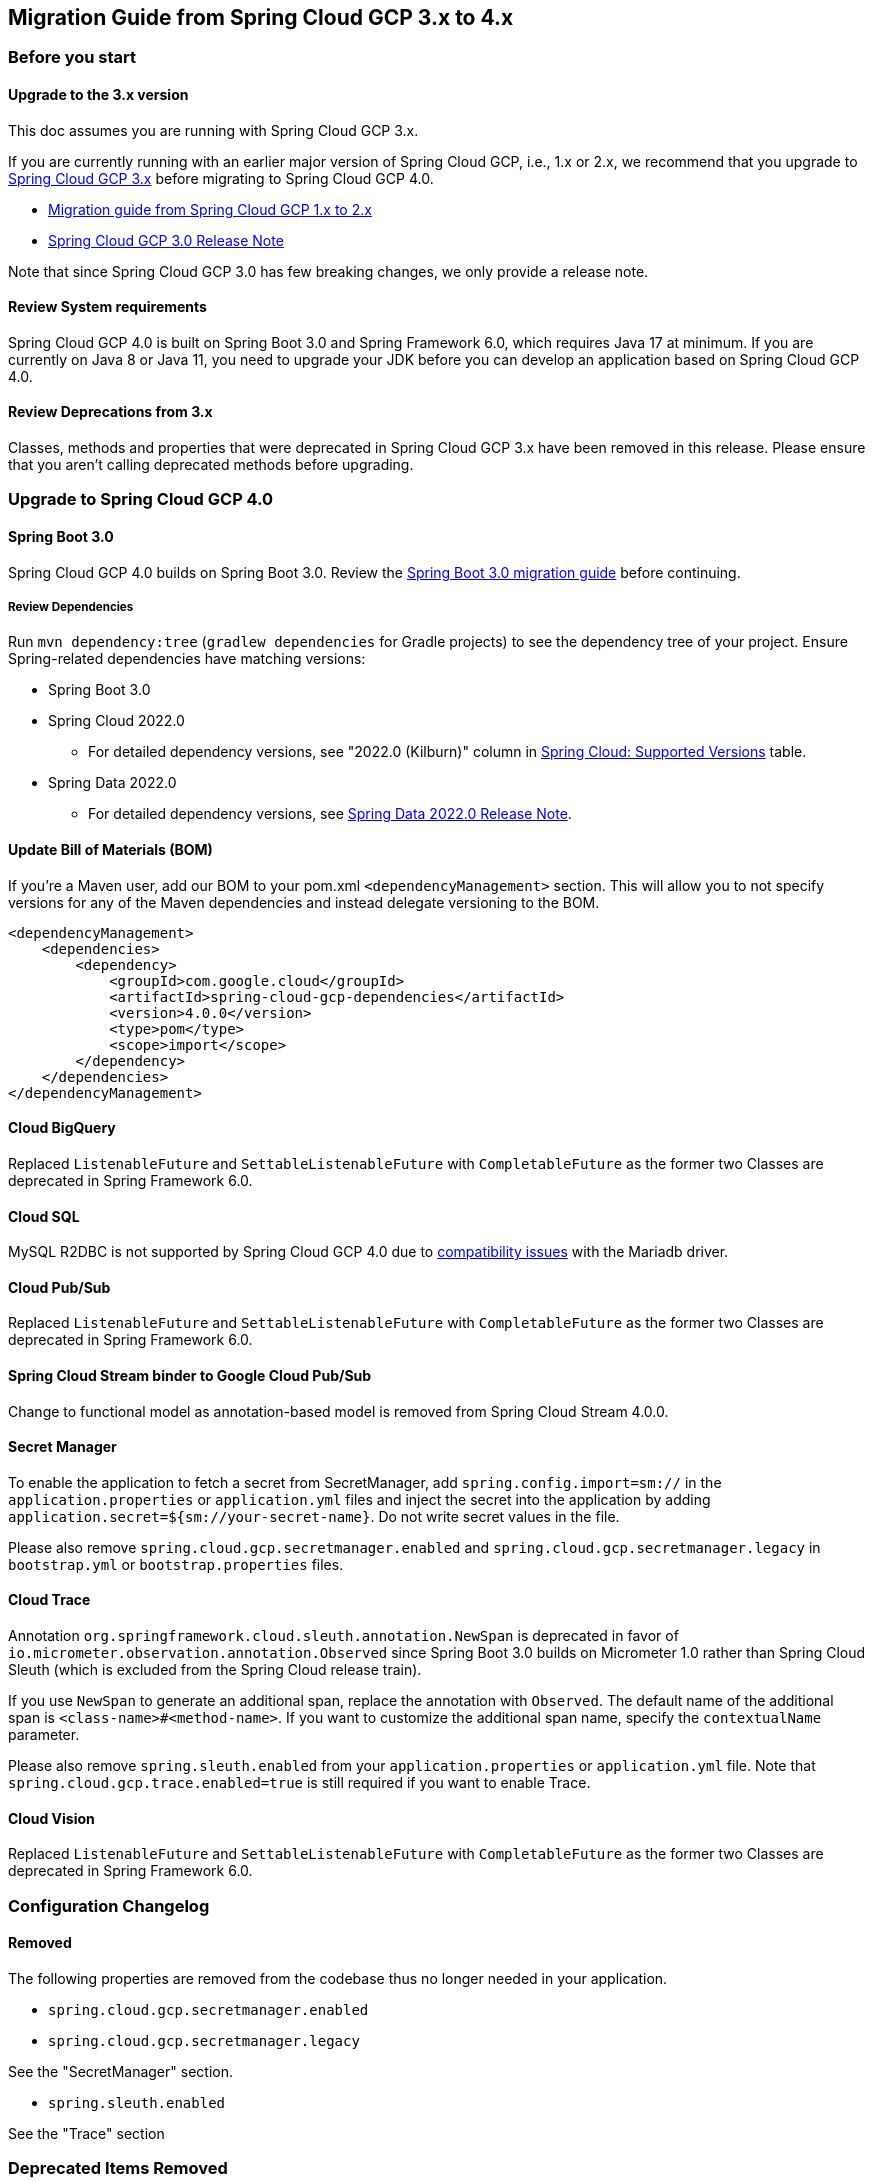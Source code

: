 == Migration Guide from Spring Cloud GCP 3.x to 4.x
=== Before you start
==== Upgrade to the 3.x version
This doc assumes you are running with Spring Cloud GCP 3.x.

If you are currently running with an earlier major version of Spring Cloud GCP, i.e., 1.x or 2.x, we recommend that you upgrade to link:https://github.com/GoogleCloudPlatform/spring-cloud-gcp/releases/tag/v3.0.0[Spring Cloud GCP 3.x] before migrating to Spring Cloud GCP 4.0.

* link:migration-guide-1.x.adoc[Migration guide from Spring Cloud GCP 1.x to 2.x]
* link:https://github.com/GoogleCloudPlatform/spring-cloud-gcp/releases/tag/v3.0.0[Spring Cloud GCP 3.0 Release Note]

Note that since Spring Cloud GCP 3.0 has few breaking changes, we only provide a release note.

==== Review System requirements
Spring Cloud GCP 4.0 is built on Spring Boot 3.0 and Spring Framework 6.0, which requires Java 17 at minimum.
If you are currently on Java 8 or Java 11, you need to upgrade your JDK before you can develop an application based on Spring Cloud GCP 4.0.

==== Review Deprecations from 3.x
Classes, methods and properties that were deprecated in Spring Cloud GCP 3.x have been removed in this release.
Please ensure that you aren’t calling deprecated methods before upgrading.

=== Upgrade to Spring Cloud GCP 4.0
==== Spring Boot 3.0
Spring Cloud GCP 4.0 builds on Spring Boot 3.0. Review the link:https://github.com/spring-projects/spring-boot/wiki/Spring-Boot-3.0-Migration-Guide[Spring Boot 3.0 migration guide] before continuing.

===== Review Dependencies
Run `mvn dependency:tree` (`gradlew dependencies` for Gradle projects) to see the dependency tree of your project.
Ensure Spring-related dependencies have matching versions:

* Spring Boot 3.0
* Spring Cloud 2022.0
** For detailed dependency versions, see "2022.0 (Kilburn)" column in link:https://github.com/spring-cloud/spring-cloud-release/wiki/Supported-Versions#supported-releases[Spring Cloud: Supported Versions] table.
* Spring Data 2022.0
** For detailed dependency versions, see link:https://github.com/spring-projects/spring-data-commons/wiki/Spring-Data-2022.0-%28Turing%29-Release-Notes[Spring Data 2022.0 Release Note].

==== Update Bill of Materials (BOM)
If you’re a Maven user, add our BOM to your pom.xml `<dependencyManagement>` section.
This will allow you to not specify versions for any of the Maven dependencies and instead delegate versioning to the BOM.

[source, xml]
----
<dependencyManagement>
    <dependencies>
        <dependency>
            <groupId>com.google.cloud</groupId>
            <artifactId>spring-cloud-gcp-dependencies</artifactId>
            <version>4.0.0</version>
            <type>pom</type>
            <scope>import</scope>
        </dependency>
    </dependencies>
</dependencyManagement>
----

==== Cloud BigQuery
Replaced `ListenableFuture` and `SettableListenableFuture` with `CompletableFuture` as the former two Classes are deprecated in Spring Framework 6.0.

==== Cloud SQL
MySQL R2DBC is not supported by Spring Cloud GCP 4.0 due to link:https://github.com/GoogleCloudPlatform/cloud-sql-jdbc-socket-factory/issues/990[compatibility issues] with the Mariadb driver.

==== Cloud Pub/Sub
Replaced `ListenableFuture` and `SettableListenableFuture` with `CompletableFuture` as the former two Classes are deprecated in Spring Framework 6.0.

==== Spring Cloud Stream binder to Google Cloud Pub/Sub
Change to functional model as annotation-based model is removed from Spring Cloud Stream 4.0.0.

==== Secret Manager
To enable the application to fetch a secret from SecretManager, add `spring.config.import=sm://` in the `application.properties` or `application.yml` files and inject the secret into the application by adding `application.secret=${sm://your-secret-name}`.
Do not write secret values in the file.

Please also remove `spring.cloud.gcp.secretmanager.enabled` and `spring.cloud.gcp.secretmanager.legacy` in `bootstrap.yml` or `bootstrap.properties` files.

==== Cloud Trace
Annotation `org.springframework.cloud.sleuth.annotation.NewSpan` is deprecated in favor of `io.micrometer.observation.annotation.Observed` since Spring Boot 3.0 builds on Micrometer 1.0 rather than Spring Cloud Sleuth (which is excluded from the Spring Cloud release train).

If you use `NewSpan` to generate an additional span, replace the annotation with `Observed`.
The default name of the additional span is `<class-name>#<method-name>`.
If you want to customize the additional span name, specify the `contextualName` parameter.

Please also remove `spring.sleuth.enabled` from your `application.properties` or `application.yml` file.
Note that `spring.cloud.gcp.trace.enabled=true` is still required if you want to enable Trace.

==== Cloud Vision
Replaced `ListenableFuture` and `SettableListenableFuture` with `CompletableFuture` as the former two Classes are deprecated in Spring Framework 6.0.

=== Configuration Changelog
==== Removed
The following properties are removed from the codebase thus no longer needed in your application.

* `spring.cloud.gcp.secretmanager.enabled`

* `spring.cloud.gcp.secretmanager.legacy`

See the "SecretManager" section.

* `spring.sleuth.enabled`

See the "Trace" section

=== Deprecated Items Removed

==== Cloud BigQuery
`BigQueryTemplate(BigQuery bigQuery, String datasetName)`:: Use `BigQueryTemplate(BigQuery, BigQueryWriteClient, Map, TaskScheduler)` instead

`BigQueryTemplate(BigQuery, String, TaskScheduler)`:: Use `BigQueryTemplate(BigQuery, BigQueryWriteClient, Map, TaskScheduler)` instead

==== Cloud Datastore
`DatastorePersistentPropertyImpl.getPersistentEntityTypes()`:: Use `DatastorePersistentPropertyImpl.getPersistentEntityTypeInformation()` instead

==== Cloud Pub/Sub
`DefaultSubscriberFactory(GcpProjectIdProvider)`:: Use `DefaultSubscriberFactory(GcpProjectIdProvider, PubSubConfiguration)` instead

`PubSubConfiguration.computeSubscriberRetrySettings(String, String)`:: Use `PubSubConfiguration.computeSubscriberRetrySettings(ProjectSubscriptionName)` instead

`PubSubConfiguration.computeSubscriberFlowControlSettings(String, String)`:: Use `PubSubConfiguration.computeSubscriberFlowControlSettings(ProjectSubscriptionName)` instead

`PubSubConfiguration.getSubscriber(String, String)`:: Use `PubSubConfiguration.getSubscriptionProperties(ProjectSubscriptionName)` instead

==== Cloud Spanner
`SpannerPersistentEntityImpl(TypeInformation<T>)`:: Use `SpannerPersistentEntityImpl(TypeInformation, SpannerMappingContext, SpannerEntityProcessor)` instead

`SpannerCompositeKeyProperty.getPersistentEntityTypes()`:: Use `SpannerCompositeKeyProperty.getPersistentEntityTypeInformation()` instead

==== Cloud Trace
`TracingSubscriberFactory.createSubscriberStub()`:: Use `TracingSubscriberFactory.createSubscriberStub(String)` instead

